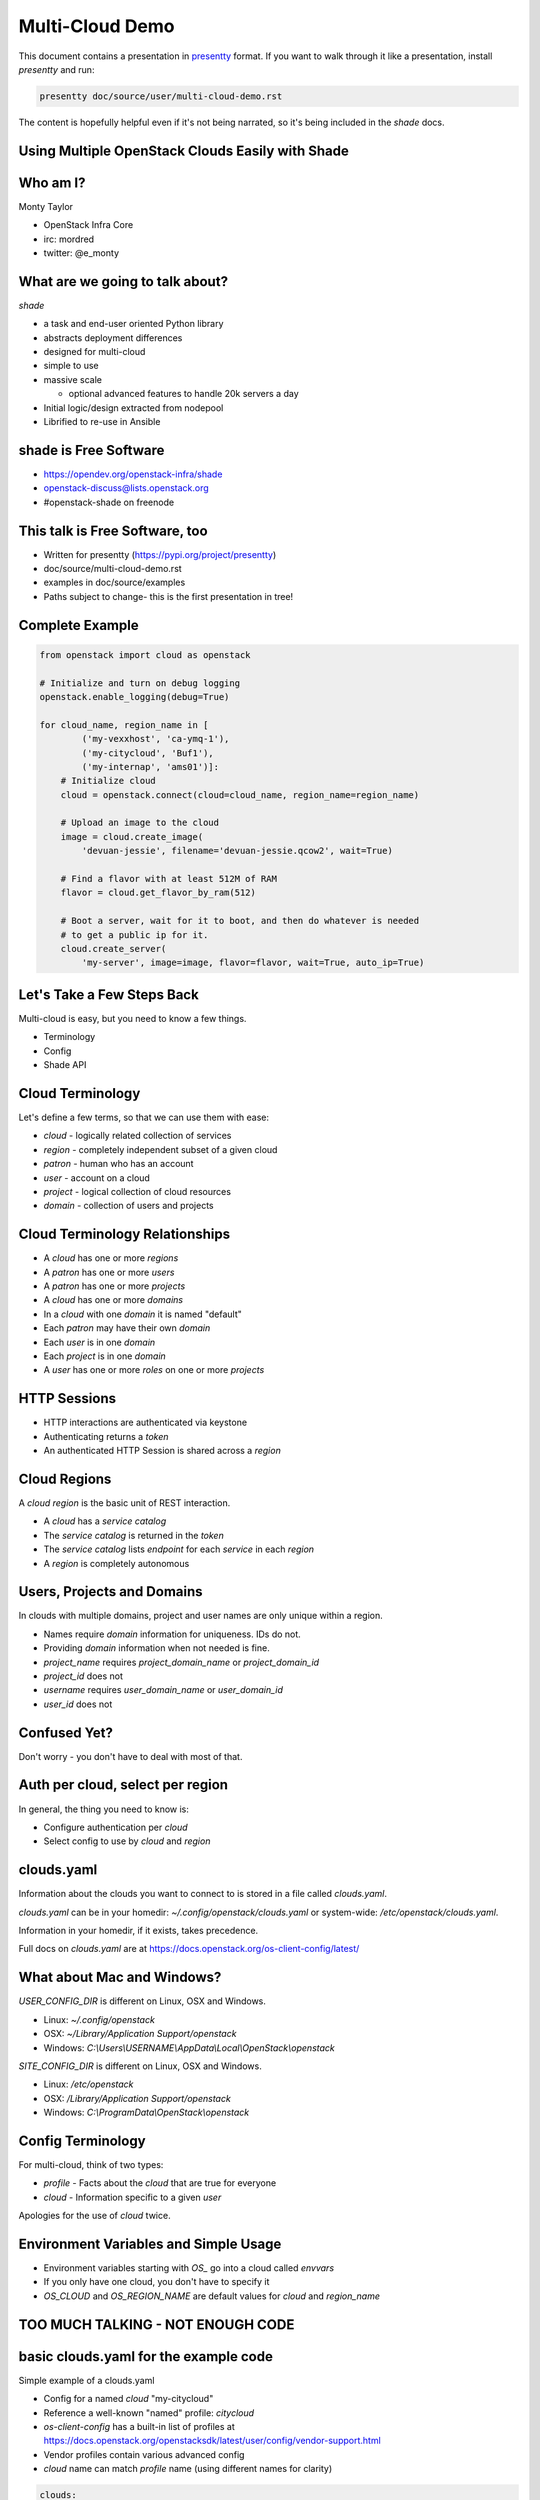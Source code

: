 ================
Multi-Cloud Demo
================

This document contains a presentation in `presentty`_ format. If you want to
walk through it like a presentation, install `presentty` and run:

.. code:: bash

    presentty doc/source/user/multi-cloud-demo.rst

The content is hopefully helpful even if it's not being narrated, so it's being
included in the `shade` docs.

.. _presentty: https://pypi.org/project/presentty

Using Multiple OpenStack Clouds Easily with Shade
=================================================

Who am I?
=========

Monty Taylor

* OpenStack Infra Core
* irc: mordred
* twitter: @e_monty

What are we going to talk about?
================================

`shade`

* a task and end-user oriented Python library
* abstracts deployment differences
* designed for multi-cloud
* simple to use
* massive scale

  * optional advanced features to handle 20k servers a day

* Initial logic/design extracted from nodepool
* Librified to re-use in Ansible

shade is Free Software
======================

* https://opendev.org/openstack-infra/shade
* openstack-discuss@lists.openstack.org
* #openstack-shade on freenode

This talk is Free Software, too
===============================

* Written for presentty (https://pypi.org/project/presentty)
* doc/source/multi-cloud-demo.rst
* examples in doc/source/examples
* Paths subject to change- this is the first presentation in tree!

Complete Example
================

.. code:: python

  from openstack import cloud as openstack

  # Initialize and turn on debug logging
  openstack.enable_logging(debug=True)

  for cloud_name, region_name in [
          ('my-vexxhost', 'ca-ymq-1'),
          ('my-citycloud', 'Buf1'),
          ('my-internap', 'ams01')]:
      # Initialize cloud
      cloud = openstack.connect(cloud=cloud_name, region_name=region_name)

      # Upload an image to the cloud
      image = cloud.create_image(
          'devuan-jessie', filename='devuan-jessie.qcow2', wait=True)

      # Find a flavor with at least 512M of RAM
      flavor = cloud.get_flavor_by_ram(512)

      # Boot a server, wait for it to boot, and then do whatever is needed
      # to get a public ip for it.
      cloud.create_server(
          'my-server', image=image, flavor=flavor, wait=True, auto_ip=True)

Let's Take a Few Steps Back
===========================

Multi-cloud is easy, but you need to know a few things.

* Terminology
* Config
* Shade API

Cloud Terminology
=================

Let's define a few terms, so that we can use them with ease:

* `cloud` - logically related collection of services
* `region` - completely independent subset of a given cloud
* `patron` - human who has an account
* `user` - account on a cloud
* `project` - logical collection of cloud resources
* `domain` - collection of users and projects

Cloud Terminology Relationships
===============================

* A `cloud` has one or more `regions`
* A `patron` has one or more `users`
* A `patron` has one or more `projects`
* A `cloud` has one or more `domains`
* In a `cloud` with one `domain` it is named "default"
* Each `patron` may have their own `domain`
* Each `user` is in one `domain`
* Each `project` is in one `domain`
* A `user` has one or more `roles` on one or more `projects`

HTTP Sessions
=============

* HTTP interactions are authenticated via keystone
* Authenticating returns a `token`
* An authenticated HTTP Session is shared across a `region`

Cloud Regions
=============

A `cloud region` is the basic unit of REST interaction.

* A `cloud` has a `service catalog`
* The `service catalog` is returned in the `token`
* The `service catalog` lists `endpoint` for each `service` in each `region`
* A `region` is completely autonomous

Users, Projects and Domains
===========================

In clouds with multiple domains, project and user names are
only unique within a region.

* Names require `domain` information for uniqueness. IDs do not.
* Providing `domain` information when not needed is fine.
* `project_name` requires `project_domain_name` or `project_domain_id`
* `project_id` does not
* `username` requires `user_domain_name` or `user_domain_id`
* `user_id` does not

Confused Yet?
=============

Don't worry - you don't have to deal with most of that.

Auth per cloud, select per region
=================================

In general, the thing you need to know is:

* Configure authentication per `cloud`
* Select config to use by `cloud` and `region`

clouds.yaml
===========

Information about the clouds you want to connect to is stored in a file
called `clouds.yaml`.

`clouds.yaml` can be in your homedir: `~/.config/openstack/clouds.yaml`
or system-wide: `/etc/openstack/clouds.yaml`.

Information in your homedir, if it exists, takes precedence.

Full docs on `clouds.yaml` are at
https://docs.openstack.org/os-client-config/latest/

What about Mac and Windows?
===========================

`USER_CONFIG_DIR` is different on Linux, OSX and Windows.

* Linux: `~/.config/openstack`
* OSX: `~/Library/Application Support/openstack`
* Windows: `C:\\Users\\USERNAME\\AppData\\Local\\OpenStack\\openstack`

`SITE_CONFIG_DIR` is different on Linux, OSX and Windows.

* Linux: `/etc/openstack`
* OSX: `/Library/Application Support/openstack`
* Windows: `C:\\ProgramData\\OpenStack\\openstack`

Config Terminology
==================

For multi-cloud, think of two types:

* `profile` - Facts about the `cloud` that are true for everyone
* `cloud` - Information specific to a given `user`

Apologies for the use of `cloud` twice.

Environment Variables and Simple Usage
======================================

* Environment variables starting with `OS_` go into a cloud called `envvars`
* If you only have one cloud, you don't have to specify it
* `OS_CLOUD` and `OS_REGION_NAME` are default values for
  `cloud` and `region_name`

TOO MUCH TALKING - NOT ENOUGH CODE
==================================

basic clouds.yaml for the example code
======================================

Simple example of a clouds.yaml

* Config for a named `cloud` "my-citycloud"
* Reference a well-known "named" profile: `citycloud`
* `os-client-config` has a built-in list of profiles at
  https://docs.openstack.org/openstacksdk/latest/user/config/vendor-support.html
* Vendor profiles contain various advanced config
* `cloud` name can match `profile` name (using different names for clarity)

.. code:: yaml

  clouds:
    my-citycloud:
      profile: citycloud
      auth:
        username: mordred
        project_id: 65222a4d09ea4c68934fa1028c77f394
        user_domain_id: d0919bd5e8d74e49adf0e145807ffc38
        project_domain_id: d0919bd5e8d74e49adf0e145807ffc38

Where's the password?

secure.yaml
===========

* Optional additional file just like `clouds.yaml`
* Values overlaid on `clouds.yaml`
* Useful if you want to protect secrets more stringently

Example secure.yaml
===================

* No, my password isn't XXXXXXXX
* `cloud` name should match `clouds.yaml`
* Optional - I actually keep mine in my `clouds.yaml`

.. code:: yaml

  clouds:
    my-citycloud:
      auth:
        password: XXXXXXXX

more clouds.yaml
================

More information can be provided.

* Use v3 of the `identity` API - even if others are present
* Use `https://image-ca-ymq-1.vexxhost.net/v2` for `image` API
  instead of what's in the catalog

.. code:: yaml

    my-vexxhost:
      identity_api_version: 3
      image_endpoint_override: https://image-ca-ymq-1.vexxhost.net/v2
      profile: vexxhost
      auth:
        user_domain_id: default
        project_domain_id: default
        project_name: d8af8a8f-a573-48e6-898a-af333b970a2d
        username: 0b8c435b-cc4d-4e05-8a47-a2ada0539af1

Much more complex clouds.yaml example
=====================================

* Not using a profile - all settings included
* In the `ams01` `region` there are two networks with undiscoverable qualities
* Each one are labeled here so choices can be made
* Any of the settings can be specific to a `region` if needed
* `region` settings override `cloud` settings
* `cloud` does not support `floating-ips`

.. code:: yaml

    my-internap:
      auth:
        auth_url: https://identity.api.cloud.iweb.com
        username: api-55f9a00fb2619
        project_name: inap-17037
      identity_api_version: 3
      floating_ip_source: None
      regions:
      - name: ams01
        values:
          networks:
          - name: inap-17037-WAN1654
            routes_externally: true
            default_interface: true
          - name: inap-17037-LAN3631
            routes_externally: false

Complete Example Again
======================

.. code:: python

  from openstack import cloud as openstack

  # Initialize and turn on debug logging
  openstack.enable_logging(debug=True)

  for cloud_name, region_name in [
          ('my-vexxhost', 'ca-ymq-1'),
          ('my-citycloud', 'Buf1'),
          ('my-internap', 'ams01')]:
      # Initialize cloud
      cloud = openstack.connect(cloud=cloud_name, region_name=region_name)

      # Upload an image to the cloud
      image = cloud.create_image(
          'devuan-jessie', filename='devuan-jessie.qcow2', wait=True)

      # Find a flavor with at least 512M of RAM
      flavor = cloud.get_flavor_by_ram(512)

      # Boot a server, wait for it to boot, and then do whatever is needed
      # to get a public ip for it.
      cloud.create_server(
          'my-server', image=image, flavor=flavor, wait=True, auto_ip=True)

Step By Step
============

Import the library
==================

.. code:: python

  from openstack import cloud as openstack

Logging
=======

* `openstacksdk` uses standard python logging
* ``openstack.enable_logging`` does easy defaults
* Squelches some meaningless warnings

  * `debug`

     * Logs shade loggers at debug level

  * `http_debug` Implies `debug`, turns on HTTP tracing

.. code:: python

  # Initialize and turn on debug logging
  openstack.enable_logging(debug=True)

Example with Debug Logging
==========================

* doc/source/examples/debug-logging.py

.. code:: python

  from openstack import cloud as openstack
  openstack.enable_logging(debug=True)

  cloud = openstack.connect(
      cloud='my-vexxhost', region_name='ca-ymq-1')
  cloud.get_image('Ubuntu 16.04.1 LTS [2017-03-03]')

Example with HTTP Debug Logging
===============================

* doc/source/examples/http-debug-logging.py

.. code:: python

  from openstack import cloud as openstack
  openstack.enable_logging(http_debug=True)

  cloud = openstack.connect(
      cloud='my-vexxhost', region_name='ca-ymq-1')
  cloud.get_image('Ubuntu 16.04.1 LTS [2017-03-03]')

Cloud Regions
=============

* `cloud` constructor needs `cloud` and `region_name`
* `openstack.connect` is a helper factory function

.. code:: python

  for cloud_name, region_name in [
          ('my-vexxhost', 'ca-ymq-1'),
          ('my-citycloud', 'Buf1'),
          ('my-internap', 'ams01')]:
      # Initialize cloud
      cloud = openstack.connect(cloud=cloud_name, region_name=region_name)

Upload an Image
===============

* Picks the correct upload mechanism
* **SUGGESTION** Always upload your own base images

.. code:: python

      # Upload an image to the cloud
      image = cloud.create_image(
          'devuan-jessie', filename='devuan-jessie.qcow2', wait=True)

Always Upload an Image
======================

Ok. You don't have to. But, for multi-cloud...

* Images with same content are named different on different clouds
* Images with same name on different clouds can have different content
* Upload your own to all clouds, both problems go away
* Download from OS vendor or build with `diskimage-builder`

Find a flavor
=============

* Flavors are all named differently on clouds
* Flavors can be found via RAM
* `get_flavor_by_ram` finds the smallest matching flavor

.. code:: python

      # Find a flavor with at least 512M of RAM
      flavor = cloud.get_flavor_by_ram(512)

Create a server
===============

* my-vexxhost

  * Boot server
  * Wait for `status==ACTIVE`

* my-internap

  * Boot server on network `inap-17037-WAN1654`
  * Wait for `status==ACTIVE`

* my-citycloud

  * Boot server
  * Wait for `status==ACTIVE`
  * Find the `port` for the `fixed_ip` for `server`
  * Create `floating-ip` on that `port`
  * Wait for `floating-ip` to attach

.. code:: python

      # Boot a server, wait for it to boot, and then do whatever is needed
      # to get a public ip for it.
      cloud.create_server(
          'my-server', image=image, flavor=flavor, wait=True, auto_ip=True)

Wow. We didn't even deploy Wordpress!
=====================================

Image and Flavor by Name or ID
==============================

* Pass string to image/flavor
* Image/Flavor will be found by name or ID
* Common pattern
* doc/source/examples/create-server-name-or-id.py

.. code:: python

  from openstack import cloud as openstack

  # Initialize and turn on debug logging
  openstack.enable_logging(debug=True)

  for cloud_name, region_name, image, flavor in [
          ('my-vexxhost', 'ca-ymq-1',
           'Ubuntu 16.04.1 LTS [2017-03-03]', 'v1-standard-4'),
          ('my-citycloud', 'Buf1',
           'Ubuntu 16.04 Xenial Xerus', '4C-4GB-100GB'),
          ('my-internap', 'ams01',
           'Ubuntu 16.04 LTS (Xenial Xerus)', 'A1.4')]:
      # Initialize cloud
      cloud = openstack.connect(cloud=cloud_name, region_name=region_name)

      # Boot a server, wait for it to boot, and then do whatever is needed
      # to get a public ip for it.
      server = cloud.create_server(
          'my-server', image=image, flavor=flavor, wait=True, auto_ip=True)
      print(server.name)
      print(server['name'])
      cloud.pprint(server)
      # Delete it - this is a demo
      cloud.delete_server(server, wait=True, delete_ips=True)

cloud.pprint method was just added this morning
===============================================

Delete Servers
==============

* `delete_ips` Delete any `floating_ips` the server may have

.. code:: python

      cloud.delete_server('my-server', wait=True, delete_ips=True)

Image and Flavor by Dict
========================

* Pass dict to image/flavor
* If you know if the value is Name or ID
* Common pattern
* doc/source/examples/create-server-dict.py

.. code:: python

  from openstack import cloud as openstack

  # Initialize and turn on debug logging
  openstack.enable_logging(debug=True)

  for cloud_name, region_name, image, flavor_id in [
          ('my-vexxhost', 'ca-ymq-1', 'Ubuntu 16.04.1 LTS [2017-03-03]',
           '5cf64088-893b-46b5-9bb1-ee020277635d'),
          ('my-citycloud', 'Buf1', 'Ubuntu 16.04 Xenial Xerus',
           '0dab10b5-42a2-438e-be7b-505741a7ffcc'),
          ('my-internap', 'ams01', 'Ubuntu 16.04 LTS (Xenial Xerus)',
           'A1.4')]:
      # Initialize cloud
      cloud = openstack.connect(cloud=cloud_name, region_name=region_name)

      # Boot a server, wait for it to boot, and then do whatever is needed
      # to get a public ip for it.
      server = cloud.create_server(
          'my-server', image=image, flavor=dict(id=flavor_id),
          wait=True, auto_ip=True)
      # Delete it - this is a demo
      cloud.delete_server(server, wait=True, delete_ips=True)

Munch Objects
=============

* Behave like a dict and an object
* doc/source/examples/munch-dict-object.py

.. code:: python

  from openstack import cloud as openstack
  openstack.enable_logging(debug=True)

  cloud = openstack.connect(cloud='zetta', region_name='no-osl1')
  image = cloud.get_image('Ubuntu 14.04 (AMD64) [Local Storage]')
  print(image.name)
  print(image['name'])

API Organized by Logical Resource
=================================

* list_servers
* search_servers
* get_server
* create_server
* delete_server
* update_server

For other things, it's still {verb}_{noun}

* attach_volume
* wait_for_server
* add_auto_ip

Cleanup Script
==============

* Sometimes my examples had bugs
* doc/source/examples/cleanup-servers.py

.. code:: python

  from openstack import cloud as openstack

  # Initialize and turn on debug logging
  openstack.enable_logging(debug=True)

  for cloud_name, region_name in [
          ('my-vexxhost', 'ca-ymq-1'),
          ('my-citycloud', 'Buf1'),
          ('my-internap', 'ams01')]:
      # Initialize cloud
      cloud = openstack.connect(cloud=cloud_name, region_name=region_name)
      for server in cloud.search_servers('my-server'):
          cloud.delete_server(server, wait=True, delete_ips=True)

Normalization
=============

* https://docs.openstack.org/shade/latest/user/model.html#image
* doc/source/examples/normalization.py

.. code:: python

  from openstack import cloud as openstack
  openstack.enable_logging()

  cloud = openstack.connect(cloud='fuga', region_name='cystack')
  image = cloud.get_image(
      'Ubuntu 16.04 LTS - Xenial Xerus - 64-bit - Fuga Cloud Based Image')
  cloud.pprint(image)

Strict Normalized Results
=========================

* Return only the declared model
* doc/source/examples/strict-mode.py

.. code:: python

  from openstack import cloud as openstack
  openstack.enable_logging()

  cloud = openstack.connect(
      cloud='fuga', region_name='cystack', strict=True)
  image = cloud.get_image(
      'Ubuntu 16.04 LTS - Xenial Xerus - 64-bit - Fuga Cloud Based Image')
  cloud.pprint(image)

How Did I Find the Image Name for the Last Example?
===================================================

* I often make stupid little utility scripts
* doc/source/examples/find-an-image.py

.. code:: python

  from openstack import cloud as openstack
  openstack.enable_logging()

  cloud = openstack.connect(cloud='fuga', region_name='cystack')
  cloud.pprint([
      image for image in cloud.list_images()
      if 'ubuntu' in image.name.lower()])

Added / Modified Information
============================

* Servers need more extra help
* Fetch addresses dict from neutron
* Figure out which IPs are good
* `detailed` - defaults to True, add everything
* `bare` - no extra calls - don't even fix broken things
* `bare` is still normalized
* doc/source/examples/server-information.py

.. code:: python

  from openstack import cloud as openstack
  openstack.enable_logging(debug=True)

  cloud = openstack.connect(cloud='my-citycloud', region_name='Buf1')
  try:
      server = cloud.create_server(
          'my-server', image='Ubuntu 16.04 Xenial Xerus',
          flavor=dict(id='0dab10b5-42a2-438e-be7b-505741a7ffcc'),
          wait=True, auto_ip=True)

      print("\n\nFull Server\n\n")
      cloud.pprint(server)

      print("\n\nTurn Detailed Off\n\n")
      cloud.pprint(cloud.get_server('my-server', detailed=False))

      print("\n\nBare Server\n\n")
      cloud.pprint(cloud.get_server('my-server', bare=True))

  finally:
      # Delete it - this is a demo
      cloud.delete_server(server, wait=True, delete_ips=True)

Exceptions
==========

* All shade exceptions are subclasses of `OpenStackCloudException`
* Direct REST calls throw `OpenStackCloudHTTPError`
* `OpenStackCloudHTTPError` subclasses `OpenStackCloudException`
  and `requests.exceptions.HTTPError`
* `OpenStackCloudURINotFound` for 404
* `OpenStackCloudBadRequest` for 400

User Agent Info
===============

* Set `app_name` and `app_version` for User Agents
* (sssh ... `region_name` is optional if the cloud has one region)
* doc/source/examples/user-agent.py

.. code:: python

  from openstack import cloud as openstack
  openstack.enable_logging(http_debug=True)

  cloud = openstack.connect(
      cloud='datacentred', app_name='AmazingApp', app_version='1.0')
  cloud.list_networks()

Uploading Large Objects
=======================

* swift has a maximum object size
* Large Objects are uploaded specially
* shade figures this out and does it
* multi-threaded
* doc/source/examples/upload-object.py

.. code:: python

  from openstack import cloud as openstack
  openstack.enable_logging(debug=True)

  cloud = openstack.connect(cloud='ovh', region_name='SBG1')
  cloud.create_object(
      container='my-container', name='my-object',
      filename='/home/mordred/briarcliff.sh3d')
  cloud.delete_object('my-container', 'my-object')
  cloud.delete_container('my-container')

Uploading Large Objects
=======================

* Default max_file_size is 5G
* This is a conference demo
* Let's force a segment_size
* One MILLION bytes
* doc/source/examples/upload-object.py

.. code:: python

  from openstack import cloud as openstack
  openstack.enable_logging(debug=True)

  cloud = openstack.connect(cloud='ovh', region_name='SBG1')
  cloud.create_object(
      container='my-container', name='my-object',
      filename='/home/mordred/briarcliff.sh3d',
      segment_size=1000000)
  cloud.delete_object('my-container', 'my-object')
  cloud.delete_container('my-container')

Service Conditionals
====================

.. code:: python

  from openstack import cloud as openstack
  openstack.enable_logging(debug=True)

  cloud = openstack.connect(cloud='kiss', region_name='region1')
  print(cloud.has_service('network'))
  print(cloud.has_service('container-orchestration'))

Service Conditional Overrides
=============================

* Sometimes clouds are weird and figuring that out won't work

.. code:: python

  from openstack import cloud as openstack
  openstack.enable_logging(debug=True)

  cloud = openstack.connect(cloud='rax', region_name='DFW')
  print(cloud.has_service('network'))

.. code:: yaml

  clouds:
    rax:
      profile: rackspace
      auth:
        username: mordred
        project_id: 245018
      # This is already in profile: rackspace
      has_network: false

Coming Soon
===========

* Completion of RESTification
* Full version discovery support
* Multi-cloud facade layer
* Microversion support (talk tomorrow)
* Completion of caching tier (talk tomorrow)
* All of you helping hacking on shade!!! (we're friendly)
